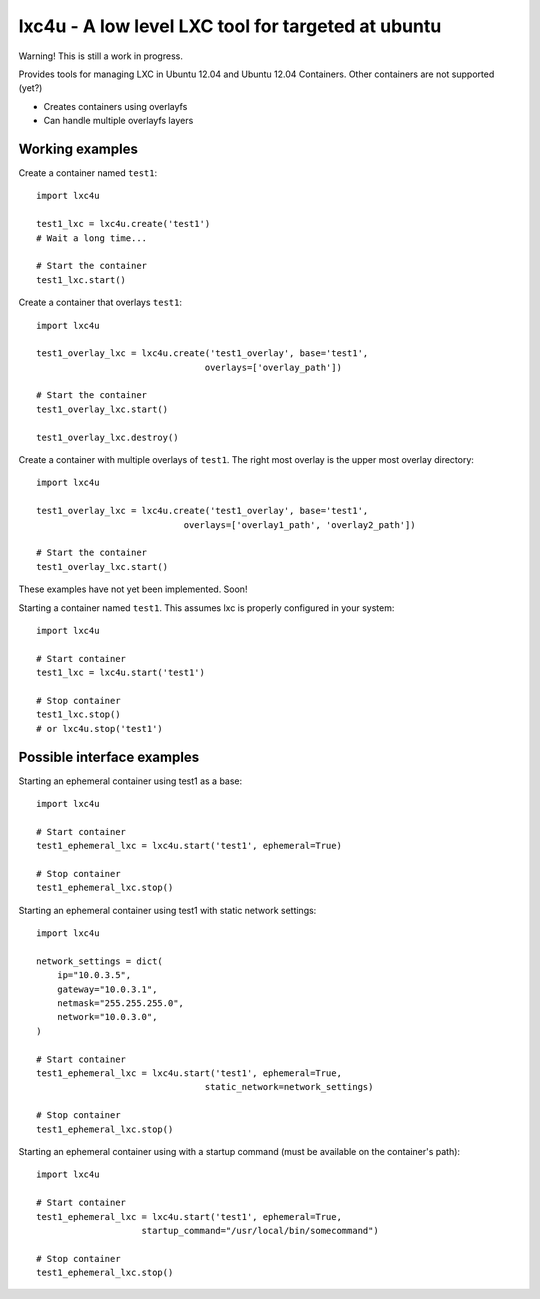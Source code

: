 lxc4u - A low level LXC tool for targeted at ubuntu
===================================================

Warning! This is still a work in progress.

Provides tools for managing LXC in Ubuntu 12.04 and Ubuntu 12.04 Containers.
Other containers are not supported (yet?)

- Creates containers using overlayfs
- Can handle multiple overlayfs layers

Working examples
----------------

Create a container named ``test1``::
    
    import lxc4u

    test1_lxc = lxc4u.create('test1')
    # Wait a long time...

    # Start the container
    test1_lxc.start()

Create a container that overlays ``test1``::
    
    import lxc4u
    
    test1_overlay_lxc = lxc4u.create('test1_overlay', base='test1',
                                    overlays=['overlay_path'])

    # Start the container
    test1_overlay_lxc.start()

    test1_overlay_lxc.destroy()

Create a container with multiple overlays of ``test1``. The right most overlay
is the upper most overlay directory::
    
    import lxc4u
    
    test1_overlay_lxc = lxc4u.create('test1_overlay', base='test1',
                                overlays=['overlay1_path', 'overlay2_path'])

    # Start the container
    test1_overlay_lxc.start()

These examples have not yet been implemented. Soon!

Starting a container named ``test1``. This assumes lxc is properly configured
in your system::
    
    import lxc4u

    # Start container
    test1_lxc = lxc4u.start('test1')

    # Stop container
    test1_lxc.stop()
    # or lxc4u.stop('test1')

Possible interface examples
---------------------------

Starting an ephemeral container using test1 as a base::

    import lxc4u

    # Start container
    test1_ephemeral_lxc = lxc4u.start('test1', ephemeral=True)

    # Stop container
    test1_ephemeral_lxc.stop()

Starting an ephemeral container using test1 with static network settings::
    
    import lxc4u
    
    network_settings = dict(
        ip="10.0.3.5",
        gateway="10.0.3.1",
        netmask="255.255.255.0",
        network="10.0.3.0",
    )
        
    # Start container
    test1_ephemeral_lxc = lxc4u.start('test1', ephemeral=True, 
                                    static_network=network_settings)

    # Stop container
    test1_ephemeral_lxc.stop()

Starting an ephemeral container using with a startup command (must be available
on the container's path)::
    
    import lxc4u

    # Start container
    test1_ephemeral_lxc = lxc4u.start('test1', ephemeral=True,
                        startup_command="/usr/local/bin/somecommand")
    
    # Stop container
    test1_ephemeral_lxc.stop()

